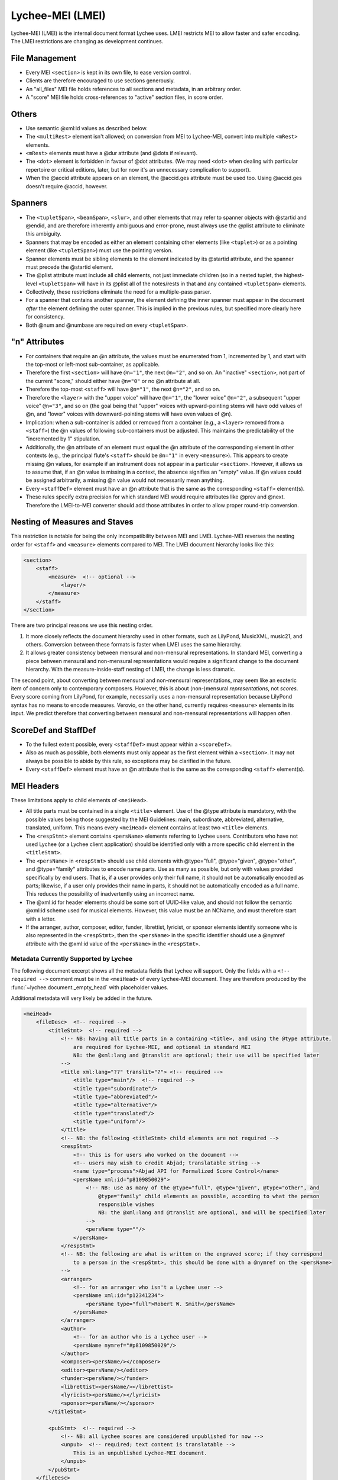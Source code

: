 .. _lychee_mei:

Lychee-MEI (LMEI)
=================

Lychee-MEI (LMEI) is the internal document format Lychee uses. LMEI restricts MEI to allow faster
and safer encoding. The LMEI restrictions are changing as development continues.


File Management
---------------

- Every MEI ``<section>`` is kept in its own file, to ease version control.
- Clients are therefore encouraged to use sections generously.
- An "all_files" MEI file holds references to all sections and metadata, in an arbitrary order.
- A "score" MEI file holds cross-references to "active" section files, in score order.


Others
------

- Use semantic @xml:id values as described below.
- The ``<multiRest>`` element isn't allowed; on conversion from MEI to Lychee-MEI, convert into
  multiple ``<mRest>`` elements.
- ``<mRest>`` elements must have a @dur attribute (and @dots if relevant).
- The ``<dot>`` element is forbidden in favour of @dot attributes. (We may need ``<dot>`` when
  dealing with particular repertoire or critical editions, later, but for now it's an
  unnecessary complication to support).
- When the @accid attribute appears on an element, the @accid.ges attribute must be used too. Using
  @accid.ges doesn't require @accid, however.


Spanners
--------

- The ``<tupletSpan>``, ``<beamSpan>``, ``<slur>``, and other elements that may refer to spanner
  objects with @startid and @endid, and are therefore inherently ambiguous and error-prone, must
  always use the @plist attribute to eliminate this ambiguity.
- Spanners that may be encoded as either an element containing other elements (like ``<tuplet>``)
  or as a pointing element (like ``<tupletSpan>``) must use the pointing version.
- Spanner elements must be sibling elements to the element indicated by its @startid attribute,
  and the spanner must precede the @startid element.
- The @plist attribute must include all child elements, not just immediate children (so in a
  nested tuplet, the highest-level ``<tupletSpan>`` will have in its @plist all of the notes/rests
  in that and any contained ``<tupletSpan>`` elements.
- Collectively, these restrictions eliminate the need for a multiple-pass parser.
- For a spanner that contains another spanner, the element defining the inner spanner must
  appear in the document *after* the element defining the outer spanner. This is implied in the
  previous rules, but specified more clearly here for consistency.
- Both @num and @numbase are required on every ``<tupletSpan>``.


"n" Attributes
--------------

- For containers that require an @n attribute, the values must be enumerated from 1, incremented
  by 1, and start with the top-most or left-most sub-container, as applicable.
- Therefore the first ``<section>`` will have ``@n="1"``, the next ``@n="2"``, and so on. An
  "inactive" ``<section>``, not part of the current "score," should either have ``@n="0"`` or no
  @n attribute at all.
- Therefore the top-most ``<staff>`` will have ``@n="1"``, the next ``@n="2"``, and so on.
- Therefore the ``<layer>`` with the "upper voice" will have ``@n="1"``, the "lower voice"
  ``@n="2"``, a subsequent "upper voice" ``@n="3"``, and so on (the goal being that "upper"
  voices with upward-pointing stems will have odd values of @n, and "lower" voices with
  downward-pointing stems will have even values of @n).
- Implication: when a sub-container is added or removed from a container (e.g., a ``<layer>``
  removed from  a ``<staff>``) the @n values of following sub-containers must be adjusted. This
  maintains the predictability of the "incremented by 1" stipulation.
- Additionally, the @n attribute of an element must equal the @n attribute of the corresponding
  element in other contexts (e.g., the principal flute's ``<staff>`` should be ``@n="1"`` in every
  ``<measure>``). This appears to create missing @n values, for example if an instrument does not
  appear in a particular ``<section>``. However, it allows us to assume that, if an @n value is
  missing in a context, the absence signifies an "empty" value. If @n values could be assigned
  arbitrarily, a missing @n value would not necessarily mean anything.
- Every ``<staffDef>`` element must have an @n attribute that is the same as the corresponding
  ``<staff>`` element(s).
- These rules specify extra precision for which standard MEI would require attributes like @prev
  and @next. Therefore the LMEI-to-MEI converter should add those attributes in order to allow
  proper round-trip conversion.


Nesting of Measures and Staves
------------------------------

This restriction is notable for being the only incompatibility between MEI and LMEI. Lychee-MEI
reverses the nesting order for ``<staff>`` and ``<measure>`` elements compared to MEI. The LMEI
document hierarchy looks like this:

.. sourcecode:: xml

    <section>
        <staff>
            <measure>  <!-- optional -->
                <layer/>
            </measure>
        </staff>
    </section>

There are two principal reasons we use this nesting order.

#. It more closely reflects the document hierarchy used in other formats, such as LilyPond, MusicXML,
   music21, and others. Conversion between these formats is faster when LMEI uses the same hierarchy.
#. It allows greater consistency between mensural and non-mensural representations. In standard MEI,
   converting a piece between mensural and non-mensural representations would require a significant
   change to the document hierarchy. With the measure-inside-staff nesting of LMEI, the change is
   less dramatic.

The second point, about converting between mensural and non-mensural representations, may seem like
an esoteric item of concern only to contemporary composers. However, this is about (non-)mensural
*representations*, not *scores*. Every score coming from LilyPond, for example, necessarily uses a
non-mensural representation because LilyPond syntax has no means to encode measures. Verovio, on the
other hand, currently requires ``<measure>`` elements in its input. We predict therefore that
converting between mensural and non-mensural representations will happen often.


ScoreDef and StaffDef
---------------------

- To the fullest extent possible, every ``<staffDef>`` must appear within a ``<scoreDef>``.
- Also as much as possible, both elements must only appear as the first element within a
  ``<section>``. It may not always be possible to abide by this rule, so exceptions may be
  clarified in the future.
- Every ``<staffDef>`` element must have an @n attribute that is the same as the corresponding
  ``<staff>`` element(s).


.. _mei_headers:

MEI Headers
-----------

These limitations apply to child elements of ``<meiHead>``.

- All title parts must be contained in a single ``<title>`` element. Use of the @type attribute is
  mandatory, with the possible values being those suggested by the MEI Guidelines: main, subordinate,
  abbreviated, alternative, translated, uniform. This means every ``<meiHead>`` element contains at
  least two ``<title>`` elements.
- The ``<respStmt>`` element contains ``<persName>`` elements referring to Lychee users.
  Contributors who have not used Lychee (or a Lychee client application) should be identified
  only with a more specific child element in the ``<titleStmt>``.
- The ``<persName>`` in ``<respStmt>`` should use child elements with @type="full", @type="given",
  @type="other", and @type="family" attributes to encode name parts. Use as many as possible,
  but only with values provided specifically by end users. That is, if a user provides only their
  full name, it should not be automatically encoded as parts; likewise, if a user only provides
  their name in parts, it should not be automatically encoded as a full name. This reduces the
  possibility of inadvertently using an incorrect name.
- The @xml:id for header elements should be some sort of UUID-like value, and should not follow
  the semantic @xml:id scheme used for musical elements. However, this value must be an NCName, and
  must therefore start with a letter.
- If the arranger, author, composer, editor, funder, librettist, lyricist, or sponsor elements
  identify someone who is also represented in the ``<respStmt>``, then the ``<persName>`` in
  the specific identifier should use a @nymref attribute with the @xml:id value of the
  ``<persName>`` in the ``<respStmt>``.

Metadata Currently Supported by Lychee
^^^^^^^^^^^^^^^^^^^^^^^^^^^^^^^^^^^^^^

The following document excerpt shows all the metadata fields that Lychee will support. Only the
fields with a ``<!-- required -->`` comment must be in the ``<meiHead>`` of every Lychee-MEI
document. They are therefore produced by the :func:`~lychee.document._empty_head` with placeholder
values.

Additional metadata will very likely be added in the future.

.. sourcecode:: xml

    <meiHead>
        <fileDesc>  <!-- required -->
            <titleStmt>  <!-- required -->
                <!-- NB: having all title parts in a containing <title>, and using the @type attribute,
                    are required for Lychee-MEI, and optional in standard MEI
                    NB: the @xml:lang and @translit are optional; their use will be specified later
                -->
                <title xml:lang="??" translit="?"> <!-- required -->
                    <title type="main"/>  <!-- required -->
                    <title type="subordinate"/>
                    <title type="abbreviated"/>
                    <title type="alternative"/>
                    <title type="translated"/>
                    <title type="uniform"/>
                </title>
                <!-- NB: the following <titleStmt> child elements are not required -->
                <respStmt>
                    <!-- this is for users who worked on the document -->
                    <!-- users may wish to credit Abjad; translatable string -->
                    <name type="process">Abjad API for Formalized Score Control</name>
                    <persName xml:id="p8109850029">
                        <!-- NB: use as many of the @type="full", @type="given", @type="other", and
                            @type="family" child elements as possible, according to what the person
                            responsible wishes
                            NB: the @xml:lang and @translit are optional, and will be specified later
                        -->
                        <persName type=""/>
                    </persName>
                </respStmt>
                <!-- NB: the following are what is written on the engraved score; if they correspond
                    to a person in the <respStmt>, this should be done with a @nymref on the <persName>
                -->
                <arranger>
                    <!-- for an arranger who isn't a Lychee user -->
                    <persName xml:id="p12341234">
                        <persName type="full">Robert W. Smith</persName>
                    </persName>
                </arranger>
                <author>
                    <!-- for an author who is a Lychee user -->
                    <persName nymref="#p8109850029"/>
                </author>
                <composer><persName/></composer>
                <editor><persName/></editor>
                <funder><persName/></funder>
                <librettist><persName/></librettist>
                <lyricist><persName/></lyricist>
                <sponsor><persName/></sponsor>
            </titleStmt>

            <pubStmt>  <!-- required -->
                <!-- NB: all Lychee scores are considered unpublished for now -->
                <unpub>  <!-- required; text content is translatable -->
                    This is an unpublished Lychee-MEI document.
                </unpub>
            </pubStmt>
        </fileDesc>

        <workDesc>  <!-- (NB: not yet implemented) -->
            <work>
                <audience/>  <!-- e.g., "beginner bands" (NB: not yet implemented) -->
                <classification/>  <!-- like "keywords" (NB: not yet implemented) -->
                <contents/>  <!-- a description of doc contents (NB: not yet implemented) -->
                <context/>  <!-- socio-historical context (NB: not yet implemented) -->
                <history/>  <!-- (NB: not yet implemented) -->
                <key pname="" accid="" mode=""/>  <!-- (NB: not yet implemented) -->
                <langUsage/>  <!-- related to @xml:lang elsewhere (NB: not yet implemented) -->
                <mensuration/>  <!-- (NB: not yet implemented) -->
                <meter count="" sym="" unit=""/>  <!--  (NB: not yet implemented) -->
                <notesStmt/>  <!-- for score-wide notes left by users (NB: not yet implemented) -->
                <perfMedium/>  <!-- intened performers of this version (NB: not yet implemented) -->
            </work>
        </workDesc>

        <revisionDesc>
            <!-- NB: not implemented; will contain data from the Mercurial revlog -->
        </revisionDesc>
    </meiHead>


Semantic XML IDs
----------------

The @xml:id attribute of musical elements contained within a ``<section>`` must use the following
scheme to encode the element's position within the document hierarchy.

- Every element has a seven-digit "element ID."
- The @xml:id concatenates the element IDs for the section, staff, measure, and layer that contain
  the element. Each portion is separated with a hyphen. Each element ID is preceded by a single-letter
  reminder of its tag.
- If an element is a section, staff, measure, or layer, its place in the @xml:id is marked with "me".
- The element IDs of missing or irrelevant hierarchic elements are omitted.
- The generic ``@xml:id`` is ``@xml:id="SX-sX-mX-lX-eX"``, where ``X`` is an element ID.

Consider this example:

.. sourcecode:: xml

    <section xml:id="Sme-s-m-l-e1234567">
        <staff xml:id="S1234567-sme-m-l-e8974095">
            <measure xml:id="S1234567-s8974095-mme-l-e8290395">
                <layer xml:id="S1234567-s8974095-m8290395-lme-e7389825">
                    <note xml:id="S1234567-s8974095-m8290395-l7389825-e7290542"/>
                </layer>
                <slur xml:id="S1234567-s8974095-m8290395-l-e3729884"/>
            </measure>
        </staff>
    </section>

.. note:: This poses a unique problem for conversion to and from proper MEI documents where the
    document hierarchy may be different. We have yet to determine how to handle this situation.


Cross-References with Files
---------------------------

Lychee shall maintain a file called ``all_files.mei`` in which cross-reference links are kept for
all other MEI files in the repository. These cross-references use the ``<ptr>`` element.

- The @target attribute holds a URL to the other file, relative to ``all_files.mei``
- @targettype may be ``"section"``, ``"score"``, or ``"head"``, as appropriate.
- @xlink:actuate shall be ``"onRequest"``.
- @xlink:show shall be ``"embed"``.

.. sourcecode:: xml

    <meiCorpus>
        <meiHead>
            <ptr targettype="head" target="meihead.xml" xlink:actuate="onRequest" xlink:show="embed"/>
        </meiHead>
        <mei>
            <ptr targettype="score" target="score.xml" xlink:actuate="onRequest" xlink:show="embed"/>
            <ptr targettype="section" target="Sme-s-m-l-e4837298.mei" xlink:actuate="onRequest" xlink:show="embed"/>
            <ptr targettype="section" target="Sme-s-m-l-e9376275.mei" xlink:actuate="onRequest" xlink:show="embed"/>
            ...
        </mei>
    </meiCorpus>

.. note:: I'm not entirely sure this is valid MEI. If it's not, we should change the LMEI
    specification here to follow MEI if possible.
